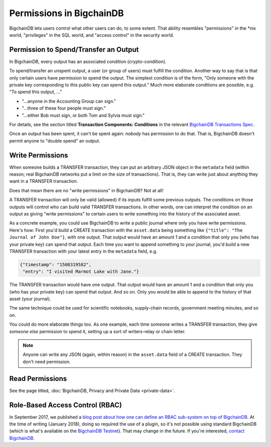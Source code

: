 
.. Copyright BigchainDB GmbH and BigchainDB contributors
   SPDX-License-Identifier: (Apache-2.0 AND CC-BY-4.0)
   Code is Apache-2.0 and docs are CC-BY-4.0

Permissions in BigchainDB
-------------------------

BigchainDB lets users control what other users can do, to some extent. That ability resembles "permissions" in the \*nix world, "privileges" in the SQL world, and "access control" in the security world.


Permission to Spend/Transfer an Output
======================================

In BigchainDB, every output has an associated condition (crypto-condition).

To spend/transfer an unspent output, a user (or group of users) must fulfill the condition. Another way to say that is that only certain users have permission to spend the output. The simplest condition is of the form, "Only someone with the private key corresponding to this public key can spend this output." Much more elaborate conditions are possible, e.g. "To spend this output, …"

- "…anyone in the Accounting Group can sign."
- "…three of these four people must sign."
- "…either Bob must sign, or both Tom and Sylvia must sign."

For details, see the section titled **Transaction Components: Conditions**
in the relevant
`BigchainDB Transactions Spec <https://github.com/bigchaindb/BEPs/tree/master/tx-specs/>`_.

Once an output has been spent, it can't be spent again: *nobody* has permission to do that. That is, BigchainDB doesn't permit anyone to "double spend" an output.


Write Permissions
=================

When someone builds a TRANSFER transaction, they can put an arbitrary JSON object in the ``metadata`` field (within reason; real BigchainDB networks put a limit on the size of transactions). That is, they can write just about anything they want in a TRANSFER transaction.

Does that mean there are no "write permissions" in BigchainDB? Not at all!

A TRANSFER transaction will only be valid (allowed) if its inputs fulfill some previous outputs. The conditions on those outputs will control who can build valid TRANSFER transactions. In other words, one can interpret the condition on an output as giving "write permissions" to certain users to write something into the history of the associated asset.

As a concrete example, you could use BigchainDB to write a public journal where only you have write permissions. Here's how: First you'd build a CREATE transaction with the ``asset.data`` being something like ``{"title": "The Journal of John Doe"}``, with one output. That output would have an amount 1 and a condition that only you (who has your private key) can spend that output.
Each time you want to append something to your journal, you'd build a new TRANSFER transaction with your latest entry in the ``metadata`` field, e.g.

.. code-block:: json

   {"timestamp": "1508319582",
    "entry": "I visited Marmot Lake with Jane."}

The TRANSFER transaction would have one output. That output would have an amount 1 and a condition that only you (who has your private key) can spend that output. And so on. Only you would be able to append to the history of that asset (your journal).

The same technique could be used for scientific notebooks, supply-chain records, government meeting minutes, and so on.

You could do more elaborate things too. As one example, each time someone writes a TRANSFER transaction, they give *someone else* permission to spend it, setting up a sort of writers-relay or chain letter.

.. note::

   Anyone can write any JSON (again, within reason) in the ``asset.data`` field of a CREATE transaction. They don't need permission.


Read Permissions
================

See the page titled, :doc:`BigchainDB, Privacy and Private Data <private-data>`.

Role-Based Access Control (RBAC)
================================

In September 2017, we published a `blog post about how one can define an RBAC sub-system on top of BigchainDB <https://blog.bigchaindb.com/role-based-access-control-for-bigchaindb-assets-b7cada491997>`_.
At the time of writing (January 2018), doing so required the use of a plugin, so it's not possible using standard BigchainDB (which is what's available on the `BigchainDB Testnet <https://testnet.bigchaindb.com/>`_). That may change in the future.
If you're interested, `contact BigchainDB <https://www.bigchaindb.com/contact/>`_.
